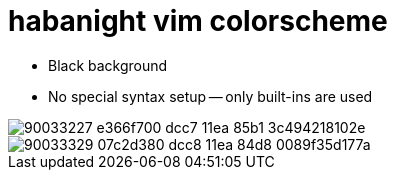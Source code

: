 = habanight vim colorscheme

* Black background
* No special syntax setup -- only built-ins are used

image::https://user-images.githubusercontent.com/234774/90033227-e366f700-dcc7-11ea-85b1-3c494218102e.png[]


image::https://user-images.githubusercontent.com/234774/90033329-07c2d380-dcc8-11ea-84d8-0089f35d177a.png[]

